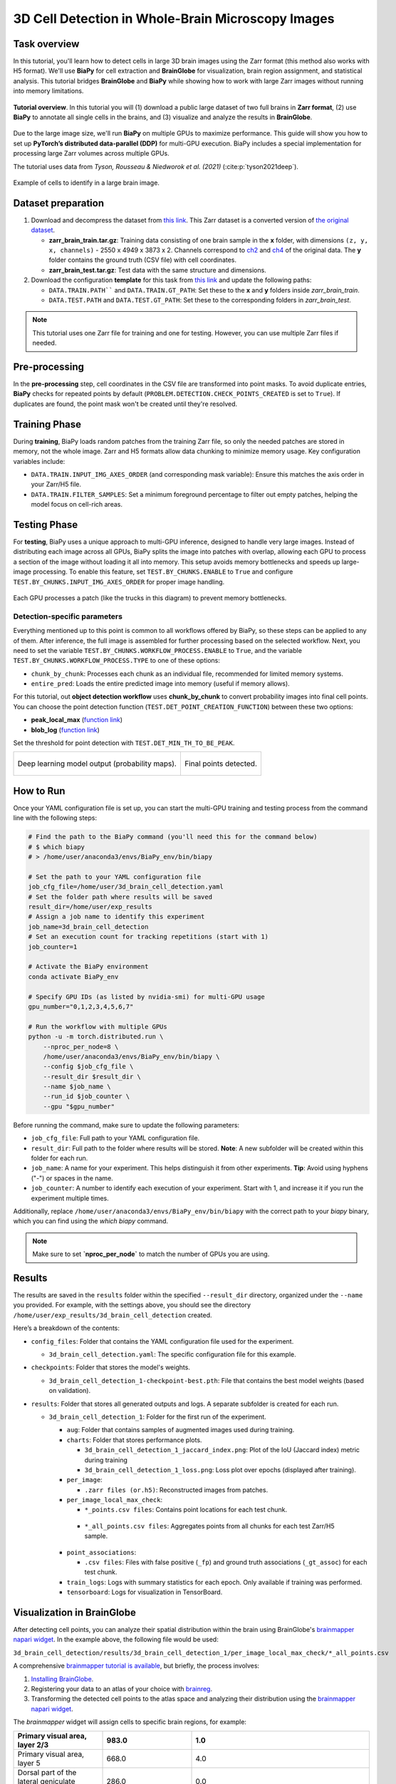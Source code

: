 .. _cell_det_brainglobe:

3D Cell Detection in Whole-Brain Microscopy Images
--------------------------------------------------

Task overview
~~~~~~~~~~~~~

In this tutorial, you'll learn how to detect cells in large 3D brain images using the Zarr format (this method also works with H5 format). We'll use **BiaPy** for cell extraction and **BrainGlobe** for visualization, brain region assignment, and statistical analysis. This tutorial bridges **BrainGlobe** and **BiaPy** while showing how to work with large Zarr images without running into memory limitations.

.. figure:: ../../img/detection/3d_cell_detection_biapy_brainglobe.png
   :align: center                  
   :width: 450px

   **Tutorial overview**. In this tutorial you will (1) download a public large dataset of two full brains in **Zarr format**, (2) use **BiaPy** to annotate all single cells in the brains, and (3) visualize and analyze the results in **BrainGlobe**.

\

Due to the large image size, we'll run **BiaPy** on multiple GPUs to maximize performance. This guide will show you how to set up **PyTorch’s distributed data-parallel (DDP)** for multi-GPU execution. BiaPy includes a special implementation for processing large Zarr volumes across multiple GPUs.

The tutorial uses data from *Tyson, Rousseau & Niedworok et al. (2021)* (:cite:p:`tyson2021deep`).

.. figure:: ../../img/detection/cell_detection_brainglobe.png
   :align: center                  
   :width: 500px

   Example of cells to identify in a large brain image. 

Dataset preparation 
~~~~~~~~~~~~~~~~~~~

#. Download and decompress the dataset from `this link <https://gin.g-node.org/danifranco/tutorial-data/src/master/Zarr_dataset>`__. This Zarr dataset is a converted version of `the original dataset <https://gin.g-node.org/cellfinder/manuscript_data/src/master/raw_data>`__.

   * **zarr_brain_train.tar.gz**: Training data consisting of one brain sample in the **x** folder, with dimensions ``(z, y, x, channels)`` - 2550 x 4949 x 3873 x 2. Channels correspond to `ch2 <https://gin.g-node.org/cellfinder/manuscript_data/src/master/raw_data/brain1/ch2.tar.gz>`__ and `ch4 <https://gin.g-node.org/cellfinder/manuscript_data/src/master/raw_data/brain1/ch4.tar.gz>`__ of the original data. The **y** folder contains the ground truth (CSV file) with cell coordinates.

   * **zarr_brain_test.tar.gz**: Test data with the same structure and dimensions.

#. Download the configuration **template** for this task from `this link <https://github.com/BiaPyX/BiaPy/blob/master/templates/detection/3D_cell_detection_zarr_tutorial.yaml>`__ and update the following paths:

   * ``DATA.TRAIN.PATH```` and ``DATA.TRAIN.GT_PATH``: Set these to the **x** and **y** folders inside `zarr_brain_train`.
   
   * ``DATA.TEST.PATH`` and ``DATA.TEST.GT_PATH``: Set these to the corresponding folders in `zarr_brain_test`.

.. note::

  This tutorial uses one Zarr file for training and one for testing. However, you can use multiple Zarr files if needed.

Pre-processing
~~~~~~~~~~~~~~

In the **pre-processing** step, cell coordinates in the CSV file are transformed into point masks. To avoid duplicate entries, **BiaPy** checks for repeated points by default (``PROBLEM.DETECTION.CHECK_POINTS_CREATED`` is set to ``True``). If duplicates are found, the point mask won't be created until they're resolved.

Training Phase
~~~~~~~~~~~~~~

During **training**, BiaPy loads random patches from the training Zarr file, so only the needed patches are stored in memory, not the whole image. Zarr and H5 formats allow data chunking to minimize memory usage. Key configuration variables include:

* ``DATA.TRAIN.INPUT_IMG_AXES_ORDER`` (and corresponding mask variable): Ensure this matches the axis order in your Zarr/H5 file.
* ``DATA.TRAIN.FILTER_SAMPLES``: Set a minimum foreground percentage to filter out empty patches, helping the model focus on cell-rich areas.

Testing Phase
~~~~~~~~~~~~~

For **testing**, BiaPy uses a unique approach to multi-GPU inference, designed to handle very large images. Instead of distributing each image across all GPUs, BiaPy splits the image into patches with overlap, allowing each GPU to process a section of the image without loading it all into memory. This setup avoids memory bottlenecks and speeds up large-image processing. To enable this feature, set ``TEST.BY_CHUNKS.ENABLE`` to ``True`` and configure ``TEST.BY_CHUNKS.INPUT_IMG_AXES_ORDER`` for proper image handling.

.. figure:: ../../img/detection/zarr_multigpu_trucks.png
  :align: center                  
  :width: 400px

  Each GPU processes a patch (like the trucks in this diagram) to prevent memory bottlenecks.

Detection-specific parameters
*****************************
Everything mentioned up to this point is common to all workflows offered by BiaPy, so these steps can be applied to any of them. 
After inference, the full image is assembled for further processing based on the selected workflow. Next, you need to set the variable ``TEST.BY_CHUNKS.WORKFLOW_PROCESS.ENABLE`` to ``True``, and the variable ``TEST.BY_CHUNKS.WORKFLOW_PROCESS.TYPE`` to one of these options: 

* ``chunk_by_chunk``: Processes each chunk as an individual file, recommended for limited memory systems.
* ``entire_pred``: Loads the entire predicted image into memory (useful if memory allows).

For this tutorial, out **object detection workflow** uses **chunk_by_chunk** to convert probability images into final cell points. You can choose the point detection function (``TEST.DET_POINT_CREATION_FUNCTION``) between these two options:

* **peak_local_max** (`function link <https://scikit-image.org/docs/stable/api/skimage.feature.html#skimage.feature.peak_local_max>`__)
* **blob_log** (`function link <https://scikit-image.org/docs/stable/api/skimage.feature.html#skimage.feature.blob_log>`__)

Set the threshold for point detection with ``TEST.DET_MIN_TH_TO_BE_PEAK``.

.. list-table::
  
  * - .. figure:: ../../img/detection_probs.png
         :align: center
         :width: 300px

         Deep learning model output (probability maps).   

    - .. figure:: ../../img/detected_points.png
         :align: center
         :width: 300px

         Final points detected. 
.. _cell_det_brainglobe_run:

How to Run
~~~~~~~~~~

Once your YAML configuration file is set up, you can start the multi-GPU training and testing process from the command line with the following steps:

.. code-block:: bash

    # Find the path to the BiaPy command (you'll need this for the command below)
    # $ which biapy
    # > /home/user/anaconda3/envs/BiaPy_env/bin/biapy

    # Set the path to your YAML configuration file
    job_cfg_file=/home/user/3d_brain_cell_detection.yaml
    # Set the folder path where results will be saved
    result_dir=/home/user/exp_results
    # Assign a job name to identify this experiment
    job_name=3d_brain_cell_detection
    # Set an execution count for tracking repetitions (start with 1)
    job_counter=1

    # Activate the BiaPy environment
    conda activate BiaPy_env

    # Specify GPU IDs (as listed by nvidia-smi) for multi-GPU usage
    gpu_number="0,1,2,3,4,5,6,7"

    # Run the workflow with multiple GPUs
    python -u -m torch.distributed.run \
        --nproc_per_node=8 \
        /home/user/anaconda3/envs/BiaPy_env/bin/biapy \
        --config $job_cfg_file \
        --result_dir $result_dir \
        --name $job_name \
        --run_id $job_counter \
        --gpu "$gpu_number"  


Before running the command, make sure to update the following parameters:

* ``job_cfg_file``: Full path to your YAML configuration file.
* ``result_dir``: Full path to the folder where results will be stored. **Note**: A new subfolder will be created within this folder for each run.
* ``job_name``: A name for your experiment. This helps distinguish it from other experiments. **Tip**: Avoid using hyphens ("-") or spaces in the name.
* ``job_counter``: A number to identify each execution of your experiment. Start with 1, and increase it if you run the experiment multiple times.

Additionally, replace ``/home/user/anaconda3/envs/BiaPy_env/bin/biapy`` with the correct path to your `biapy` binary, which you can find using the `which biapy` command.

.. note:: Make sure to set **`nproc_per_node`** to match the number of GPUs you are using.


Results                                                                                                                 
~~~~~~~  

The results are saved in the ``results`` folder within the specified ``--result_dir`` directory, organized under the ``--name`` you provided. For example, with the settings above, you should see the directory ``/home/user/exp_results/3d_brain_cell_detection`` created.

.. collapse:: Expand to see an example of the results directory structure

    .. code-block:: bash

      3d_brain_cell_detection/
      ├── config_files
      │   └── 3d_brain_cell_detection.yaml                                                                                                           
      ├── checkpoints
      │   └── 3d_brain_cell_detection_1-checkpoint-best.pth
      └── results
          └── 3d_brain_cell_detection_1
              ├── aug
              │   └── .tif files
              ├── charts
              │   ├── 3d_brain_cell_detection_1_jaccard_index.png
              │   └── 3d_brain_cell_detection_1_loss.png
              ├── per_image
              │   └── .zarr files (or.h5)
              ├── per_image_local_max_check
              │   ├── *_points.csv files  
              │   └── *_all_points.csv files
              ├── point_associations
              │   ├── .tif files
              │   └── .csv files  
              ├── train_logs
              └── tensorboard

\

Here’s a breakdown of the contents:

* ``config_files``: Folder that contains the YAML configuration file used for the experiment.

  * ``3d_brain_cell_detection.yaml``: The specific configuration file for this example.

* ``checkpoints``: Folder that stores the model's weights.

  * ``3d_brain_cell_detection_1-checkpoint-best.pth``: File that contains the best model weights (based on validation).
  
* ``results``: Folder that stores all generated outputs and logs. A separate subfolder is created for each run.

  * ``3d_brain_cell_detection_1``: Folder for the first run of the experiment. 

    * ``aug``: Folder that contains samples of augmented images used during training.

    * ``charts``: Folder that stores performance plots.

      * ``3d_brain_cell_detection_1_jaccard_index.png``: Plot of the IoU (Jaccard index) metric during training

      * ``3d_brain_cell_detection_1_loss.png``: Loss plot over epochs (displayed after training). 

    * ``per_image``:

      * ``.zarr files (or.h5)``: Reconstructed images from patches.  
      
    * ``per_image_local_max_check``: 

      * ``*_points.csv files``: Contains point locations for each test chunk. 

     * ``*_all_points.csv files``: Aggregates points from all chunks for each test Zarr/H5 sample.

    * ``point_associations``:

      * ``.csv files``: Files with false positive (``_fp``) and ground truth associations (``_gt_assoc``) for each test chunk.

    * ``train_logs``: Logs with summary statistics for each epoch. Only available if training was performed.
        
    * ``tensorboard``: Logs for visualization in TensorBoard.

Visualization in BrainGlobe                                                                                                                 
~~~~~~~~~~~~~~~~~~~~~~~~~~~

After detecting cell points, you can analyze their spatial distribution within the brain using BrainGlobe's `brainmapper napari widget <https://brainglobe.info/documentation/brainglobe-utils/transform-widget.html>`__. In the example above, the following file would be used:

``3d_brain_cell_detection/results/3d_brain_cell_detection_1/per_image_local_max_check/*_all_points.csv``

A comprehensive `brainmapper tutorial is available <https://brainglobe.info/documentation/brainglobe-utils/transform-widget.html>`__, but briefly, the process involves:

#. `Installing BrainGlobe <https://brainglobe.info/documentation/index.html>`__.
#. Registering your data to an atlas of your choice with `brainreg <https://brainglobe.info/documentation/brainreg/index.html>`__.
#. Transforming the detected cell points to the atlas space and analyzing their distribution using the `brainmapper napari widget <https://brainglobe.info/documentation/brainglobe-utils/transform-widget.html>`__.

The `brainmapper` widget will assign cells to specific brain regions, for example:

.. list-table:: 
   :widths: 25 25 50
   :header-rows: 1

   * - Primary visual area, layer 2/3 
     - 983.0 
     - 1.0
   * - Primary visual area, layer 5
     - 668.0  
     - 4.0
   * - Dorsal part of the lateral geniculate complex, core
     - 286.0  
     - 0.0
   * - Lateral posterior nucleus of the thalamus
     - 245.0  
     - 3.0
   * - Primary visual area, layer 4
     - 242.0  
     - 0.0
   * - Retrosplenial area, ventral part, layer 5
     - 159.0  
     - 0.0
   * - Lateral dorsal nucleus of thalamus
     - 121.0  
     - 1.0
   * - Retrosplenial area, dorsal part, layer 5 
     - 118.0  
     - 0.0

The widget also allows transforming cells into atlas space, enabling visualizations like the following using BrainGlobe's `brainrender` tool (`Claudi et al., 2021 <https://doi.org/10.7554/eLife.65751>`_).

.. figure:: ../../img/detection/brainglobe_brain_atlas_render.png
   :align: center                  
   :width: 400px

   Credits to Adam L. Tyson (`original image <https://www.researchgate.net/publication/352929222_Mesoscale_microscopy_and_image_analysis_tools_for_understanding_the_brain>`__).


Contact details                                                                                                                
~~~~~~~~~~~~~~~

If you encounter any issues with BiaPy, feel free to reach out via email at (biapy.team@gmail.com), or post in the `Image.sc Forum (biapy tag) <https://forum.image.sc/tag/biapy>`__ or on our `GitHub page <https://github.com/BiaPyX/BiaPy>`__. For BrainGlobe-related questions, you can create a post in the `Image.sc Forum (brainglobe tag) <https://forum.image.sc/tag/brainglobe>`__.
